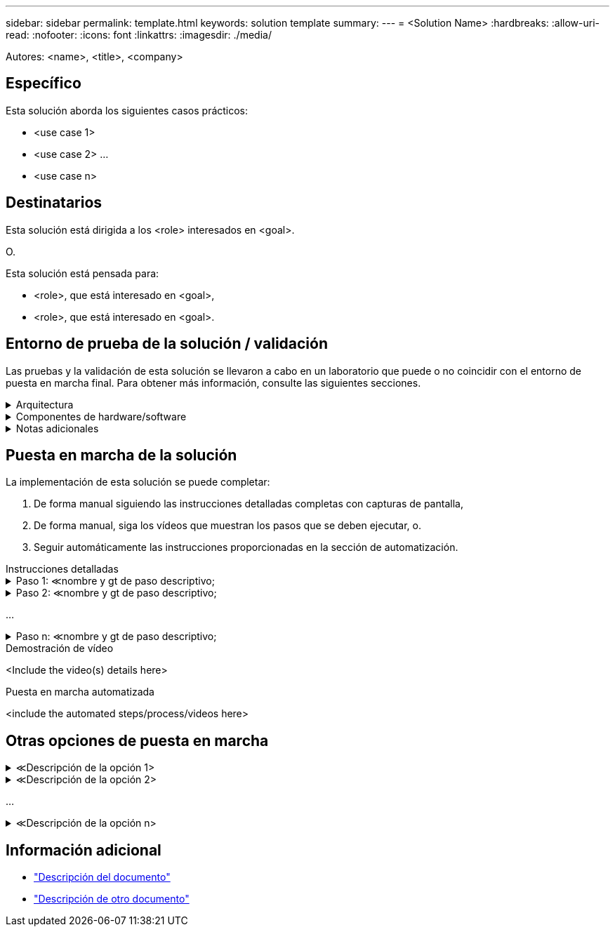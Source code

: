 ---
sidebar: sidebar 
permalink: template.html 
keywords: solution template 
summary:  
---
= <Solution Name>
:hardbreaks:
:allow-uri-read: 
:nofooter: 
:icons: font
:linkattrs: 
:imagesdir: ./media/


[role="lead"]
Autores: <name>, <title>, <company>



== Específico

Esta solución aborda los siguientes casos prácticos:

* <use case 1>
* <use case 2> ...
* <use case n>




== Destinatarios

Esta solución está dirigida a los <role> interesados en <goal>.

O.

Esta solución está pensada para:

* <role>, que está interesado en <goal>,
* <role>, que está interesado en <goal>.




== Entorno de prueba de la solución / validación

Las pruebas y la validación de esta solución se llevaron a cabo en un laboratorio que puede o no coincidir con el entorno de puesta en marcha final. Para obtener más información, consulte las siguientes secciones.

.Arquitectura
[%collapsible]
====
image::image-name.jpg[Diagrama de la arquitectura de la solución]

====
.Componentes de hardware/software
[%collapsible]
====
[cols="33%, 33%, 33%"]
|===


3+| *Hardware* 


| <hardware name> | <model / version> | Más información 


3+| *Software* 


| <software name> | <version> | Más información 
|===
====
.Notas adicionales
[%collapsible]
====
* Nota 1
* Nota 2 ...
* Nota n


====


== Puesta en marcha de la solución

La implementación de esta solución se puede completar:

. De forma manual siguiendo las instrucciones detalladas completas con capturas de pantalla,
. De forma manual, siga los vídeos que muestran los pasos que se deben ejecutar, o.
. Seguir automáticamente las instrucciones proporcionadas en la sección de automatización.


[role="tabbed-block"]
====
.Instrucciones detalladas
--
.Paso 1: &Lt;nombre y gt de paso descriptivo;
[%collapsible]
=====
. Tarea 1
. Tarea 2 ...
. Tarea n


=====
.Paso 2: &Lt;nombre y gt de paso descriptivo;
[%collapsible]
=====
. Tarea 1
. Tarea 2 ...
. Tarea n


=====
...

.Paso n: &Lt;nombre y gt de paso descriptivo;
[%collapsible]
=====
. Tarea 1
. Tarea 2 ...
. Tarea n


=====
--
.Demostración de vídeo
--
<Include the video(s) details here>

--
.Puesta en marcha automatizada
--
<include the automated steps/process/videos here>

--
====


== Otras opciones de puesta en marcha

.&Lt;Descripción de la opción 1>
[%collapsible]
====
<enter the details of the option here>

====
.&Lt;Descripción de la opción 2>
[%collapsible]
====
<enter the details of the option here>

====
...

.&Lt;Descripción de la opción n>
[%collapsible]
====
<enter the details of the option here>

====


== Información adicional

* link:somewhere.html["Descripción del documento"]
* link:somewhere-else.html["Descripción de otro documento"]


